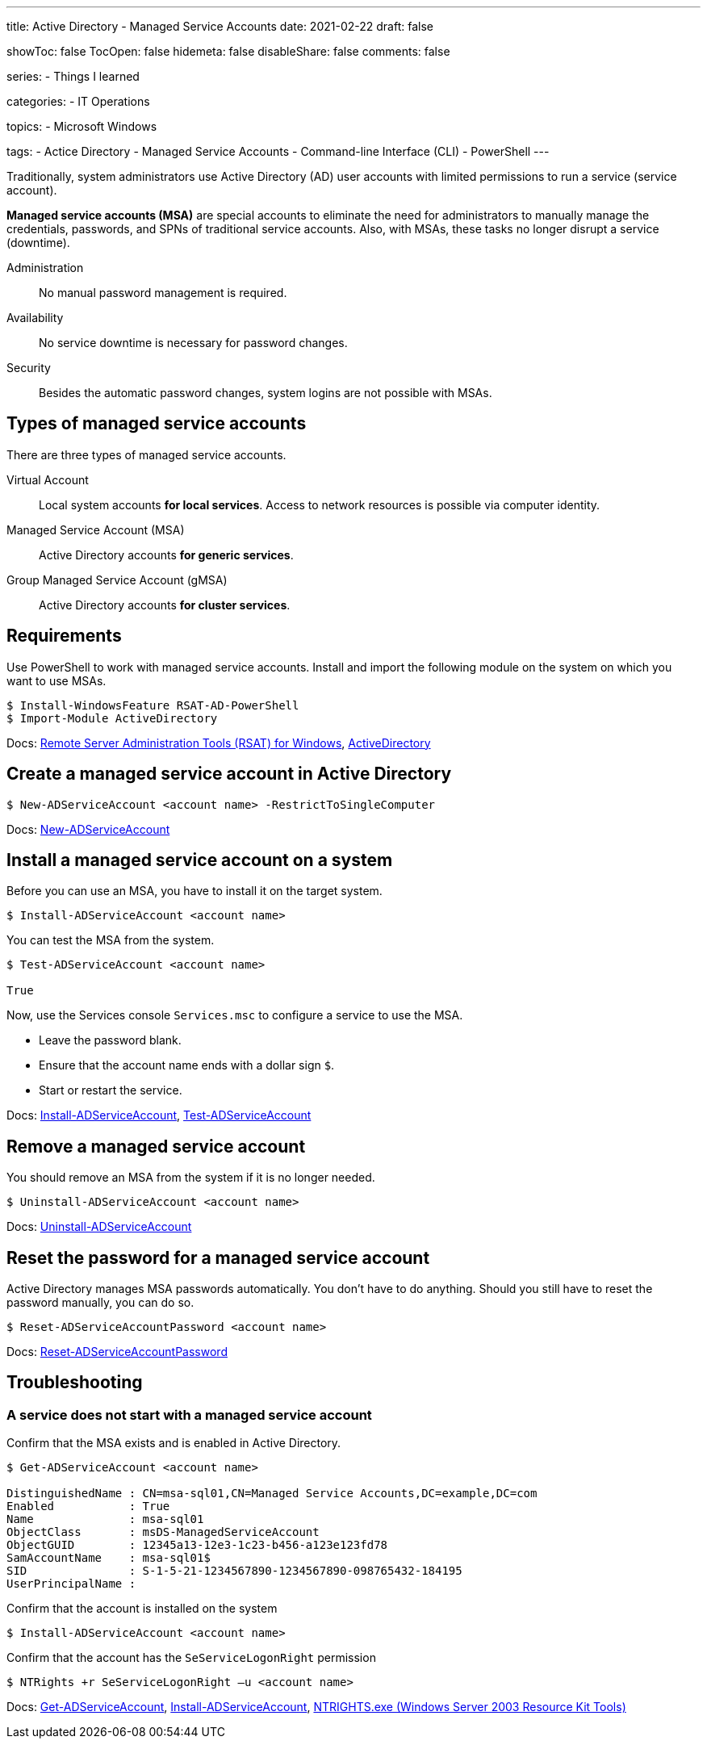 ---
title: Active Directory - Managed Service Accounts
date: 2021-02-22
draft: false

showToc: false
TocOpen: false
hidemeta: false
disableShare: false
comments: false

series:
- Things I learned

categories:
- IT Operations

topics:
- Microsoft Windows

tags:
- Actice Directory
- Managed Service Accounts
- Command-line Interface (CLI)
- PowerShell
---

:source-language: console

:url_rsat: https://docs.microsoft.com/en-US/troubleshoot/windows-server/system-management-components/remote-server-administration-tools[Remote Server Administration Tools (RSAT) for Windows]
:url_activedirectory: https://docs.microsoft.com/en-us/powershell/module/addsadministration[ActiveDirectory]
:url_new_adserviceaccount: https://docs.microsoft.com/en-us/powershell/module/addsadministration/new-adserviceaccount[New-ADServiceAccount]
:url_add_adcomputerserviceaccount: https://docs.microsoft.com/en-us/powershell/module/addsadministration/add-adcomputerserviceaccount[Add-ADComputerServiceAccount]
:url_install_adserviceaccount: https://docs.microsoft.com/en-us/powershell/module/addsadministration/install-adserviceaccount[Install-ADServiceAccount]
:url_test_adserviceaccount: https://docs.microsoft.com/en-us/powershell/module/activedirectory/test-adserviceaccount[Test-ADServiceAccount]
:url_uninstall_adserviceaccount: https://docs.microsoft.com/en-us/powershell/module/addsadministration/uninstall-adserviceaccount[Uninstall-ADServiceAccount]
:url_reset_adserviceaccountpassword: https://docs.microsoft.com/en-us/powershell/module/addsadministration/reset-adserviceaccountpassword[Reset-ADServiceAccountPassword]
:url_get_adserviceaccount: https://docs.microsoft.com/en-us/powershell/module/addsadministration/get-adserviceaccount[Get-ADServiceAccount]
:url_ntrights : https://ss64.com/nt/ntrights.html[NTRIGHTS.exe (Windows Server 2003 Resource Kit Tools)]


Traditionally, system administrators use Active Directory (AD) user accounts with limited permissions to run a service (service account).

*Managed service accounts (MSA)* are special accounts to eliminate the need for administrators to manually manage the credentials, passwords, and SPNs of traditional service accounts.
Also, with MSAs, these tasks no longer disrupt a service (downtime).

Administration:: No manual password management is required.
Availability:: No service downtime is necessary for password changes.
Security:: Besides the automatic password changes, system logins are not possible with MSAs.

== Types of managed service accounts

There are three types of managed service accounts.

Virtual Account:: Local system accounts *for local services*. Access to network resources is possible via computer identity.
Managed Service Account (MSA):: Active Directory accounts *for generic services*.
Group Managed Service Account (gMSA):: Active Directory accounts *for cluster services*.


== Requirements

Use PowerShell to work with managed service accounts.
Install and import the following module on the system on which you want to use MSAs.

----
$ Install-WindowsFeature RSAT-AD-PowerShell
$ Import-Module ActiveDirectory
----

Docs: {url_rsat}, {url_activedirectory}

== Create a managed service account in Active Directory

----
$ New-ADServiceAccount <account name> -RestrictToSingleComputer
----

Docs: {url_new_adserviceaccount}

// $ Add-ADComputerServiceAccount

== Install a managed service account on a system

Before you can use an MSA, you have to install it on the target system.

----
$ Install-ADServiceAccount <account name>
----

You can test the MSA from the system.

----
$ Test-ADServiceAccount <account name>

True
----

Now, use the Services console `Services.msc` to configure a service to use the MSA.

- Leave the password blank.
- Ensure that the account name ends with a dollar sign `$`.
- Start or restart the service.

Docs: {url_install_adserviceaccount}, {url_test_adserviceaccount}

== Remove a managed service account

You should remove an MSA from the system if it is no longer needed.

----
$ Uninstall-ADServiceAccount <account name>
----

Docs: {url_uninstall_adserviceaccount}

== Reset the password for a managed service account

Active Directory manages MSA passwords automatically.
You don't have to do anything.
Should you still have to reset the password manually, you can do so.

----
$ Reset-ADServiceAccountPassword <account name>
----

Docs: {url_reset_adserviceaccountpassword}


== Troubleshooting

////
=== Access Denied error while installing a managed service account

----
$ Install-ADServiceAccount -Identity msa-sql01
Install-ADServiceAccount : Cannot install service account. Error Message: '{Access Denied}
A process has requested access to an object, but has not been granted those access rights.'.
At line:1 char:1
+ Install-ADServiceAccount -Identity msa-sql01
+ ~~~~~~~~~~~~~~~~~~~~~~~~~~~~~~~~~~~~~~~~~~~~~~~~~
    + CategoryInfo          : WriteError: (msa-sql01:String) [Install-ADServiceAccount], ADException
    + FullyQualifiedErrorId : InstallADServiceAccount:PerformOperation:InstallServiceAcccountFailure,Microsoft.ActiveDirectory.Management.Commands.InstallADServiceAccount
----

----
Get-ADServiceAccount msa-sql01 -Properties PrincipalsAllowedToRetrieveManagedPassword
----
////

=== A service does not start with a managed service account

.Confirm that the MSA exists and is enabled in Active Directory.
----
$ Get-ADServiceAccount <account name>

DistinguishedName : CN=msa-sql01,CN=Managed Service Accounts,DC=example,DC=com
Enabled           : True
Name              : msa-sql01
ObjectClass       : msDS-ManagedServiceAccount
ObjectGUID        : 12345a13-12e3-1c23-b456-a123e123fd78
SamAccountName    : msa-sql01$
SID               : S-1-5-21-1234567890-1234567890-098765432-184195
UserPrincipalName :
----

.Confirm that the account name ends with a dollar sign `$`.

.Confirm that the account is installed on the system
----
$ Install-ADServiceAccount <account name>
----

.Confirm that the account has the `SeServiceLogonRight` permission
----
$ NTRights +r SeServiceLogonRight –u <account name>
----

Docs: {url_get_adserviceaccount}, {url_install_adserviceaccount}, {url_ntrights}
